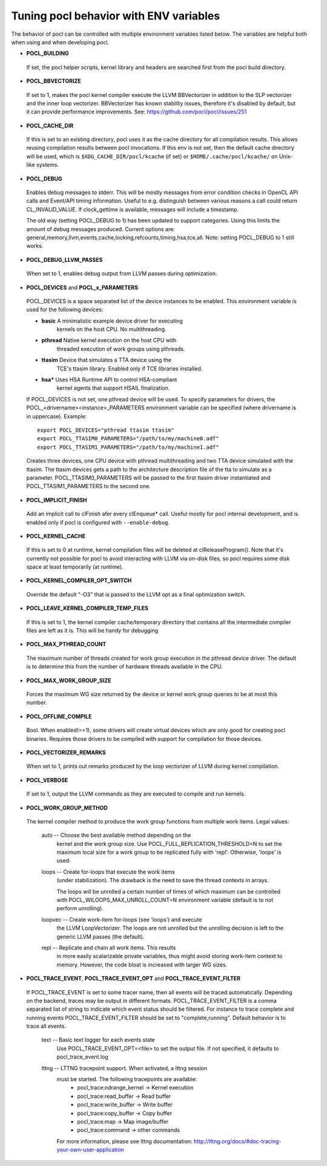 Tuning pocl behavior with ENV variables
---------------------------------------

The behavior of pocl can be controlled with multiple environment variables
listed below. The variables are helpful both when using and when developing
pocl.

- **POCL_BUILDING**

 If  set, the pocl helper scripts, kernel library and headers are 
 searched first from the pocl build directory.

- **POCL_BBVECTORIZE**

 If set to 1, makes the pocl kernel compiler execute the LLVM BBVectorizer in
 addition to the SLP vectorizer and the inner loop vectorizer. BBVectorizer
 has known stability issues, therefore it's disabled by default, but it can
 provide performance improvements. See: https://github.com/pocl/pocl/issues/251

- **POCL_CACHE_DIR**

 If this is set to an existing directory, pocl uses it as the cache
 directory for all compilation results. This allows reusing compilation
 results between pocl invocations. If this env is not set, then the
 default cache directory will be used, which is ``$XDG_CACHE_DIR/pocl/kcache``
 (if set) or ``$HOME/.cache/pocl/kcache/`` on Unix-like systems.

- **POCL_DEBUG**

 Enables debug messages to stderr. This will be mostly messages from error
 condition checks in OpenCL API calls and Event/API timing information.
 Useful to e.g. distinguish between various reasons a call could return
 CL_INVALID_VALUE. If clock_gettime is available, messages
 will include a timestamp.

 The old way (setting POCL_DEBUG to 1) has been updated to support categories.
 Using this limits the amount of debug messages produced. Current options are:
 general,memory,llvm,events,cache,locking,refcounts,timing,hsa,tce,all.
 Note: setting POCL_DEBUG to 1 still works.

- **POCL_DEBUG_LLVM_PASSES**

 When set to 1, enables debug output from LLVM passes during optimization.

- **POCL_DEVICES** and **POCL_x_PARAMETERS**

 POCL_DEVICES is a space separated list of the device instances to be enabled.
 This environment variable is used for the following devices:

 *         **basic**    A minimalistic example device driver for executing
                        kernels on the host CPU. No multithreading.

 *         **pthread**  Native kernel execution on the host CPU with
                        threaded execution of work groups using pthreads.

 *         **ttasim**   Device that simulates a TTA device using the
                        TCE's ttasim library. Enabled only if TCE libraries
                        installed.

 *         **hsa***     Uses HSA Runtime API to control HSA-compliant
                        kernel agents that support HSAIL finalization.

 If POCL_DEVICES is not set, one pthread device will be used.
 To specify parameters for drivers, the POCL_<drivername><instance>_PARAMETERS
 environment variable can be specified (where drivername is in uppercase).
 Example::

  export POCL_DEVICES="pthread ttasim ttasim"
  export POCL_TTASIM0_PARAMETERS="/path/to/my/machine0.adf"
  export POCL_TTASIM1_PARAMETERS="/path/to/my/machine1.adf"

 Creates three devices, one CPU device with pthread multithreading and two
 TTA device simulated with the ttasim. The ttasim devices gets a path to
 the architecture description file of the tta to simulate as a parameter.
 POCL_TTASIM0_PARAMETERS will be passed to the first ttasim driver instantiated
 and POCL_TTASIM1_PARAMETERS to the second one.

- **POCL_IMPLICIT_FINISH**

 Add an implicit call to clFinish afer every clEnqueue* call. Useful mostly for
 pocl internal development, and is enabled only if pocl is configured with
 ``--enable-debug``.

- **POCL_KERNEL_CACHE**

 If this is set to 0 at runtime, kernel compilation files will be deleted at
 clReleaseProgram(). Note that it's currently not possible for pocl to avoid
 interacting with LLVM via on-disk files, so pocl requires some disk space at
 least temporarily (at runtime).

- **POCL_KERNEL_COMPILER_OPT_SWITCH**

 Override the default "-O3" that is passed to the LLVM opt as a final
 optimization switch.

- **POCL_LEAVE_KERNEL_COMPILER_TEMP_FILES**

 If this is set to 1, the kernel compiler cache/temporary directory that
 contains all the intermediate compiler files are left as it is. This
 will be handy for debugging

- **POCL_MAX_PTHREAD_COUNT**

 The maximum number of threads created for work group execution in the
 pthread device driver. The default is to determine this from the number of
 hardware threads available in the CPU.

- **POCL_MAX_WORK_GROUP_SIZE**

 Forces the maximum WG size returned by the device or kernel work group queries
 to be at most this number.

- **POCL_OFFLINE_COMPILE**

 Bool. When enabled(==1), some drivers will create virtual devices which are only
 good for creating pocl binaries. Requires those drivers to be compiled with support
 for compilation for those devices.

- **POCL_VECTORIZER_REMARKS**

 When set to 1, prints out remarks produced by the loop vectorizer of LLVM
 during kernel compilation.

- **POCL_VERBOSE**

 If set to 1, output the LLVM commands as they are executed to compile
 and run kernels.

- **POCL_WORK_GROUP_METHOD**

 The kernel compiler method to produce the work group functions from
 multiple work items. Legal values:

    auto   -- Choose the best available method depending on the
              kernel and the work group size. Use
              POCL_FULL_REPLICATION_THRESHOLD=N to set the
              maximum local size for a work group to be
              replicated fully with 'repl'. Otherwise,
              'loops' is used.

    loops  -- Create for-loops that execute the work items
              (under stabilization). The drawback is the
              need to save the thread contexts in arrays.

              The loops will be unrolled a certain number of
              times of which maximum can be controlled with
              POCL_WILOOPS_MAX_UNROLL_COUNT=N environment
              variable (default is to not perform unrolling).

    loopvec -- Create work-item for-loops (see 'loops') and execute
               the LLVM LoopVectorizer. The loops are not unrolled
               but the unrolling decision is left to the generic
               LLVM passes (the default).

    repl   -- Replicate and chain all work items. This results
              in more easily scalarizable private variables, thus
              might avoid storing work-item context to memory.
              However, the code bloat is increased with larger
              WG sizes.

- **POCL_TRACE_EVENT**, **POCL_TRACE_EVENT_OPT** and **POCL_TRACE_EVENT_FILTER**

 If POCL_TRACE_EVENT is set to some tracer name, then all events
 will be traced automatically. Depending on the backend, traces
 may be output in different formats.
 POCL_TRACE_EVENT_FILTER is a comma separated list of string to 
 indicate which event status should be filtered. For instance to trace
 complete and running events POCL_TRACE_EVENT_FILTER should be set
 to "complete,running". Default behavior is to trace all events.

    text   -- Basic text logger for each events state
              Use POCL_TRACE_EVENT_OPT=<file> to set the 
              output file. If not specified, it defaults to
              pocl_trace_event.log
    lttng  -- LTTNG tracepoint support. When activated, a lttng session
              must be started. The following tracepoints are available:
               - pocl_trace:ndrange_kernel -> Kernel execution
               - pocl_trace:read_buffer    -> Read buffer
               - pocl_trace:write_buffer   -> Write buffer
               - pocl_trace:copy_buffer    -> Copy buffer
               - pocl_trace:map            -> Map image/buffer
               - pocl_trace:command        -> other commands

              For more information, please see lttng documentation:
              http://lttng.org/docs/#doc-tracing-your-own-user-application

